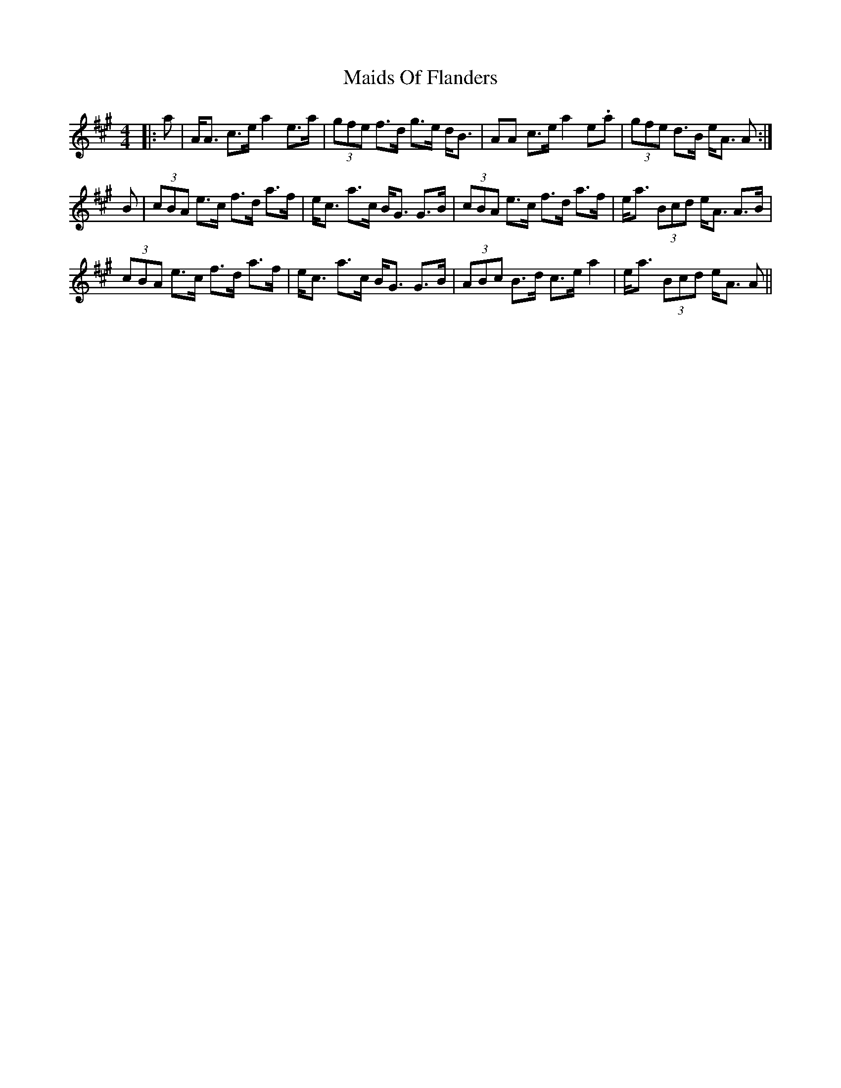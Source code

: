X: 25072
T: Maids Of Flanders
R: strathspey
M: 4/4
K: Amajor
|:a|A<A c>e a2 e>a|(3gfe f>d g>e d<B|AA c>e a2 e.a|(3gfe d>B e<A A:|
B|(3 cBA e>c f>d a>f|e<c a>c B<G G>B|(3cBA e>c f>d a>f|e<a (3Bcd e<A A>B|
(3cBA e>c f>d a>f|e<c a>c B<G G>B|(3ABc B>d c>e a2|e<a (3Bcd e<A A||

